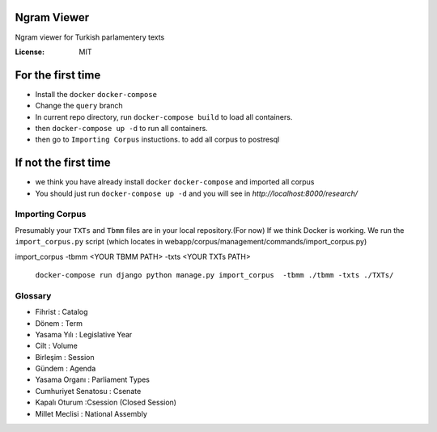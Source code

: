 Ngram Viewer
============

Ngram viewer for Turkish parlamentery texts

.. image:: https://img.shields.io/badge/built%20with-Cookiecutter%20Django-ff69b4.svg
     :target: https://github.com/pydanny/cookiecutter-django/
     :alt: Built with Cookiecutter Django


:License: MIT


For the first time
============
*  Install the ``docker`` ``docker-compose``
*  Change the ``query`` branch
*  In current repo directory, run ``docker-compose build`` to load all containers.
*  then ``docker-compose up -d`` to run all containers.
*  then go to ``Importing Corpus`` instuctions. to add all corpus to postresql

If not the first time
=============
*  we think you have already install ``docker`` ``docker-compose`` and imported all corpus 
*  You should just run ``docker-compose up -d`` and you will see in `http://localhost:8000/research/`



Importing Corpus
--------

Presumably your ``TXTs`` and ``Tbmm`` files are in your local repository.(For now)
If we think Docker is working. We run the ``import_corpus.py`` script
(which locates in webapp/corpus/management/commands/import_corpus.py)

import_corpus -tbmm <YOUR TBMM PATH> -txts <YOUR TXTs PATH>

 ``docker-compose run django python manage.py import_corpus  -tbmm ./tbmm -txts ./TXTs/``


Glossary
-----
* Fihrist : Catalog
* Dönem : Term
* Yasama Yılı : Legislative Year
* Cilt : Volume
* Birleşim : Session
* Gündem : Agenda

* Yasama Organı : Parliament Types
* Cumhuriyet Senatosu : Csenate
* Kapalı Oturum :Csession (Closed Session)
* Millet Meclisi :  National Assembly



